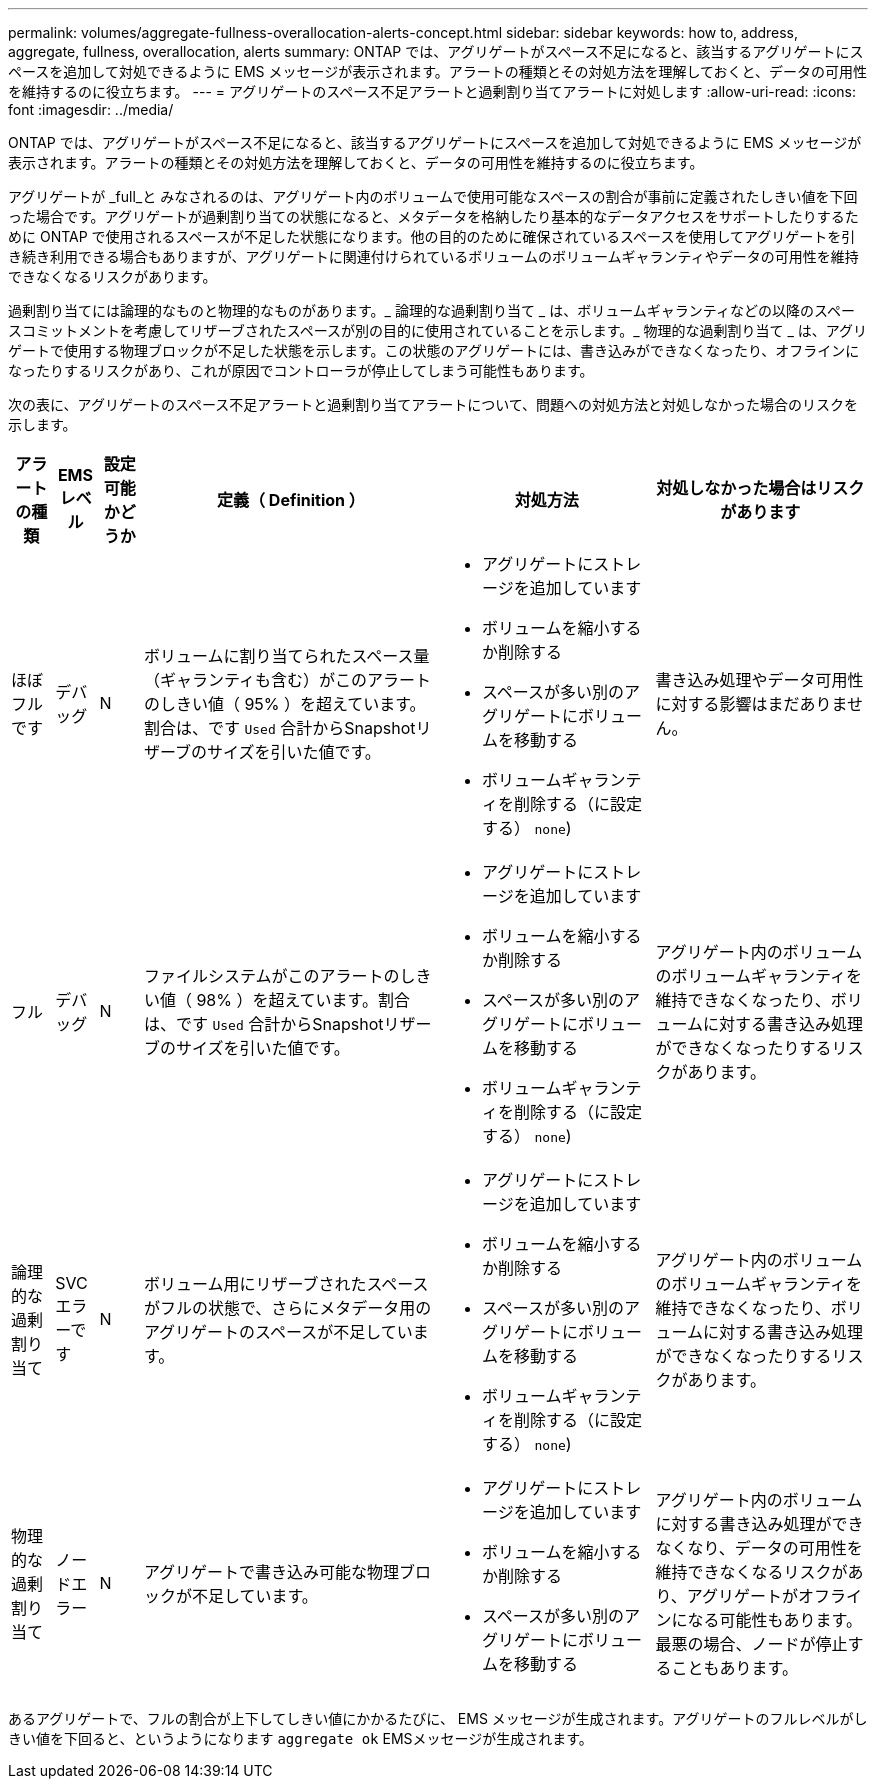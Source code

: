 ---
permalink: volumes/aggregate-fullness-overallocation-alerts-concept.html 
sidebar: sidebar 
keywords: how to, address, aggregate, fullness, overallocation, alerts 
summary: ONTAP では、アグリゲートがスペース不足になると、該当するアグリゲートにスペースを追加して対処できるように EMS メッセージが表示されます。アラートの種類とその対処方法を理解しておくと、データの可用性を維持するのに役立ちます。 
---
= アグリゲートのスペース不足アラートと過剰割り当てアラートに対処します
:allow-uri-read: 
:icons: font
:imagesdir: ../media/


[role="lead"]
ONTAP では、アグリゲートがスペース不足になると、該当するアグリゲートにスペースを追加して対処できるように EMS メッセージが表示されます。アラートの種類とその対処方法を理解しておくと、データの可用性を維持するのに役立ちます。

アグリゲートが _full_と みなされるのは、アグリゲート内のボリュームで使用可能なスペースの割合が事前に定義されたしきい値を下回った場合です。アグリゲートが過剰割り当ての状態になると、メタデータを格納したり基本的なデータアクセスをサポートしたりするために ONTAP で使用されるスペースが不足した状態になります。他の目的のために確保されているスペースを使用してアグリゲートを引き続き利用できる場合もありますが、アグリゲートに関連付けられているボリュームのボリュームギャランティやデータの可用性を維持できなくなるリスクがあります。

過剰割り当てには論理的なものと物理的なものがあります。_ 論理的な過剰割り当て _ は、ボリュームギャランティなどの以降のスペースコミットメントを考慮してリザーブされたスペースが別の目的に使用されていることを示します。_ 物理的な過剰割り当て _ は、アグリゲートで使用する物理ブロックが不足した状態を示します。この状態のアグリゲートには、書き込みができなくなったり、オフラインになったりするリスクがあり、これが原因でコントローラが停止してしまう可能性もあります。

次の表に、アグリゲートのスペース不足アラートと過剰割り当てアラートについて、問題への対処方法と対処しなかった場合のリスクを示します。

[cols="5%,5%,5%,35%,25%,25%"]
|===
| アラートの種類 | EMS レベル | 設定可能かどうか | 定義（ Definition ） | 対処方法 | 対処しなかった場合はリスクがあります 


 a| 
ほぼフルです
 a| 
デバッグ
 a| 
N
 a| 
ボリュームに割り当てられたスペース量（ギャランティも含む）がこのアラートのしきい値（ 95% ）を超えています。割合は、です `Used` 合計からSnapshotリザーブのサイズを引いた値です。
 a| 
* アグリゲートにストレージを追加しています
* ボリュームを縮小するか削除する
* スペースが多い別のアグリゲートにボリュームを移動する
* ボリュームギャランティを削除する（に設定する） `none`)

 a| 
書き込み処理やデータ可用性に対する影響はまだありません。



 a| 
フル
 a| 
デバッグ
 a| 
N
 a| 
ファイルシステムがこのアラートのしきい値（ 98% ）を超えています。割合は、です `Used` 合計からSnapshotリザーブのサイズを引いた値です。
 a| 
* アグリゲートにストレージを追加しています
* ボリュームを縮小するか削除する
* スペースが多い別のアグリゲートにボリュームを移動する
* ボリュームギャランティを削除する（に設定する） `none`)

 a| 
アグリゲート内のボリュームのボリュームギャランティを維持できなくなったり、ボリュームに対する書き込み処理ができなくなったりするリスクがあります。



 a| 
論理的な過剰割り当て
 a| 
SVC エラーです
 a| 
N
 a| 
ボリューム用にリザーブされたスペースがフルの状態で、さらにメタデータ用のアグリゲートのスペースが不足しています。
 a| 
* アグリゲートにストレージを追加しています
* ボリュームを縮小するか削除する
* スペースが多い別のアグリゲートにボリュームを移動する
* ボリュームギャランティを削除する（に設定する） `none`)

 a| 
アグリゲート内のボリュームのボリュームギャランティを維持できなくなったり、ボリュームに対する書き込み処理ができなくなったりするリスクがあります。



 a| 
物理的な過剰割り当て
 a| 
ノードエラー
 a| 
N
 a| 
アグリゲートで書き込み可能な物理ブロックが不足しています。
 a| 
* アグリゲートにストレージを追加しています
* ボリュームを縮小するか削除する
* スペースが多い別のアグリゲートにボリュームを移動する

 a| 
アグリゲート内のボリュームに対する書き込み処理ができなくなり、データの可用性を維持できなくなるリスクがあり、アグリゲートがオフラインになる可能性もあります。最悪の場合、ノードが停止することもあります。

|===
あるアグリゲートで、フルの割合が上下してしきい値にかかるたびに、 EMS メッセージが生成されます。アグリゲートのフルレベルがしきい値を下回ると、というようになります `aggregate ok` EMSメッセージが生成されます。
